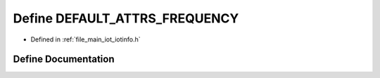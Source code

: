 .. _exhale_define_iotinfo_8h_1a3d8212bb863fa0db21759b29ffc207f2:

Define DEFAULT_ATTRS_FREQUENCY
==============================

- Defined in :ref:`file_main_iot_iotinfo.h`


Define Documentation
--------------------


.. doxygendefine:: DEFAULT_ATTRS_FREQUENCY
